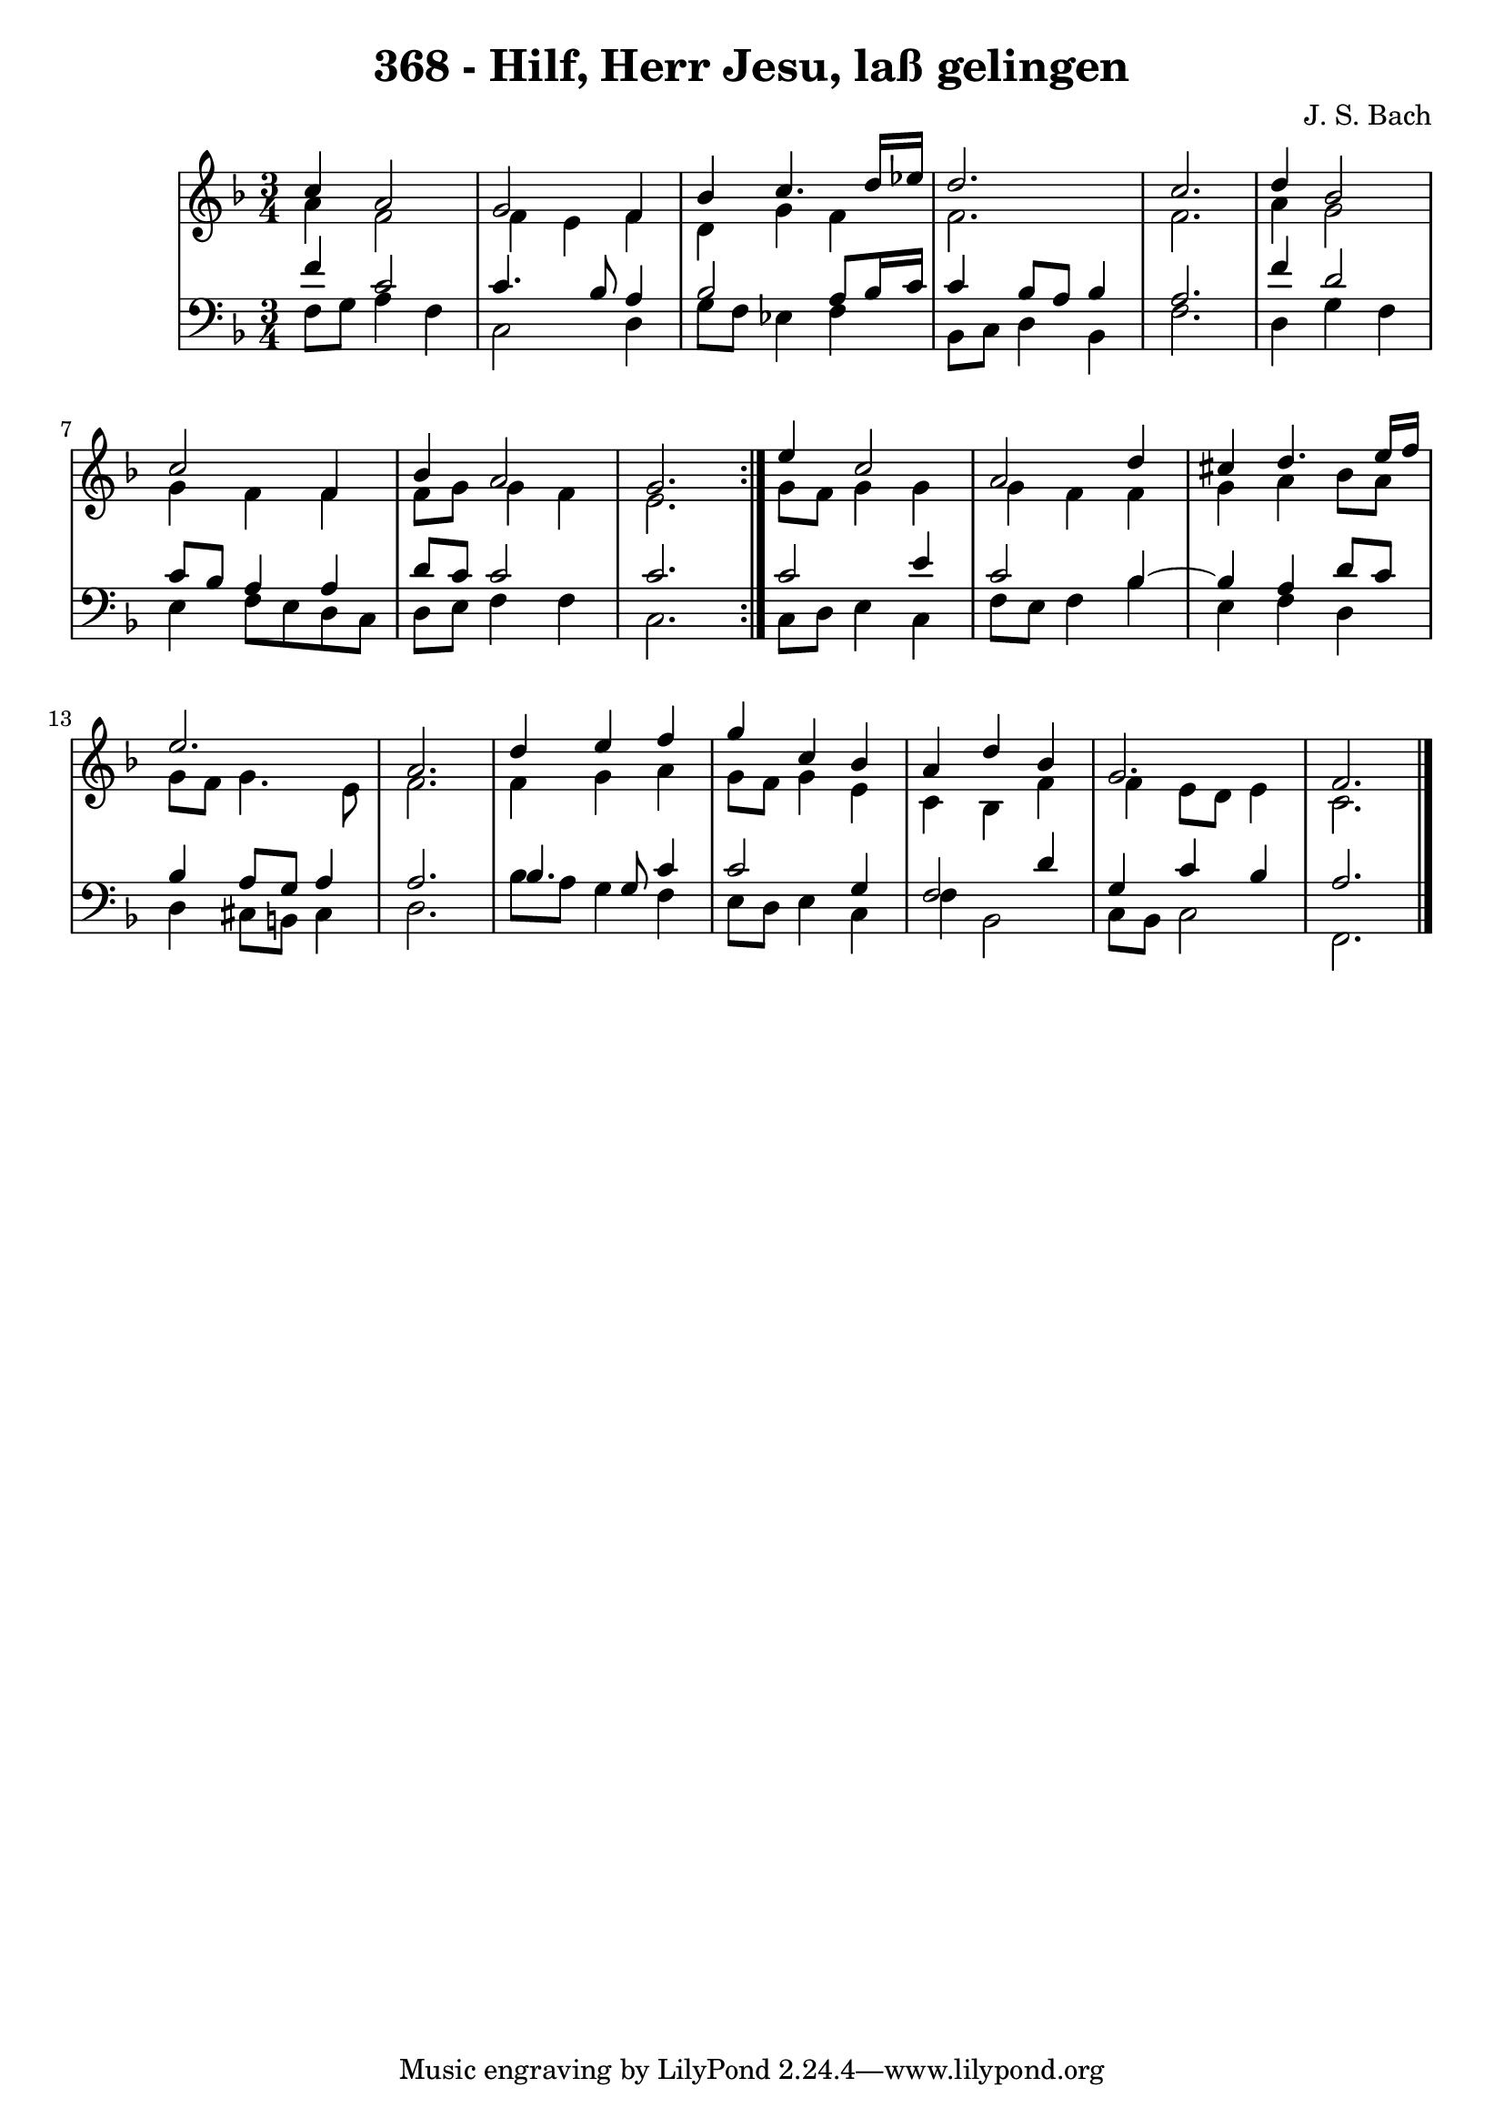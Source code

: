 \version "2.10.33"

\header {
  title = "368 - Hilf, Herr Jesu, laß gelingen"
  composer = "J. S. Bach"
}


global = {
  \time 3/4
  \key f \major
}


soprano = \relative c'' {
  \repeat volta 2 {
    c4 a2 
    g2 f4 
    bes4 c4. d16 ees16 
    d2. 
    c2.     %5
    d4 bes2 
    c2 f,4 
    bes4 a2 
    g2. }
  e'4 c2   %10
  a2 d4 
  cis4 d4. e16 f16 
  e2. 
  a,2. 
  d4 e4 f4   %15
  g4 c,4 bes4 
  a4 d4 bes4 
  g2. 
  f2. 
  
}

alto = \relative c'' {
  \repeat volta 2 {
    a4 f2 
    f4 e4 f4 
    d4 g4 f4 
    f2. 
    f2.     %5
    a4 g2 
    g4 f4 f4 
    f8 g8 g4 f4 
    e2. }
  g8 f8 g4 g4   %10
  g4 f4 f4 
  g4 a4 bes8 a8 
  g8 f8 g4. e8 
  f2. 
  f4 g4 a4   %15
  g8 f8 g4 e4 
  c4 bes4 f'4 
  f4 e8 d8 e4 
  c2. 
  
}

tenor = \relative c' {
  \repeat volta 2 {
    f4 c2 
    c4. bes8 a4 
    bes2 a8 bes16 c16 
    c4 bes8 a8 bes4 
    a2.     %5
    f'4 d2 
    c8 bes8 a4 a4 
    d8 c8 c2 
    c2. }
  c2 e4   %10
  c2 bes4~ 
  bes4 a4 d8 c8 
  bes4 a8 g8 a4 
  a2. 
  bes4. g8 c4   %15
  c2 g4 
  f2 d'4 
  g,4 c4 bes4 
  a2. 
  
}

baixo = \relative c {
  \repeat volta 2 {
    f8 g8 a4 f4 
    c2 d4 
    g8 f8 ees4 f4 
    bes,8 c8 d4 bes4 
    f'2.     %5
    d4 g4 f4 
    e4 f8 e8 d8 c8 
    d8 e8 f4 f4 
    c2. }
  c8 d8 e4 c4   %10
  f8 e8 f4 bes4 
  e,4 f4 d4 
  d4 cis8 b8 cis4 
  d2. 
  bes'8 a8 g4 f4   %15
  e8 d8 e4 c4 
  f4 bes,2 
  c8 bes8 c2 
  f,2. 
  
}

\score {
  <<
    \new StaffGroup <<
      \override StaffGroup.SystemStartBracket #'style = #'line 
      \new Staff {
        <<
          \global
          \new Voice = "soprano" { \voiceOne \soprano }
          \new Voice = "alto" { \voiceTwo \alto }
        >>
      }
      \new Staff {
        <<
          \global
          \clef "bass"
          \new Voice = "tenor" {\voiceOne \tenor }
          \new Voice = "baixo" { \voiceTwo \baixo \bar "|."}
        >>
      }
    >>
  >>
  \layout {}
  \midi {}
}